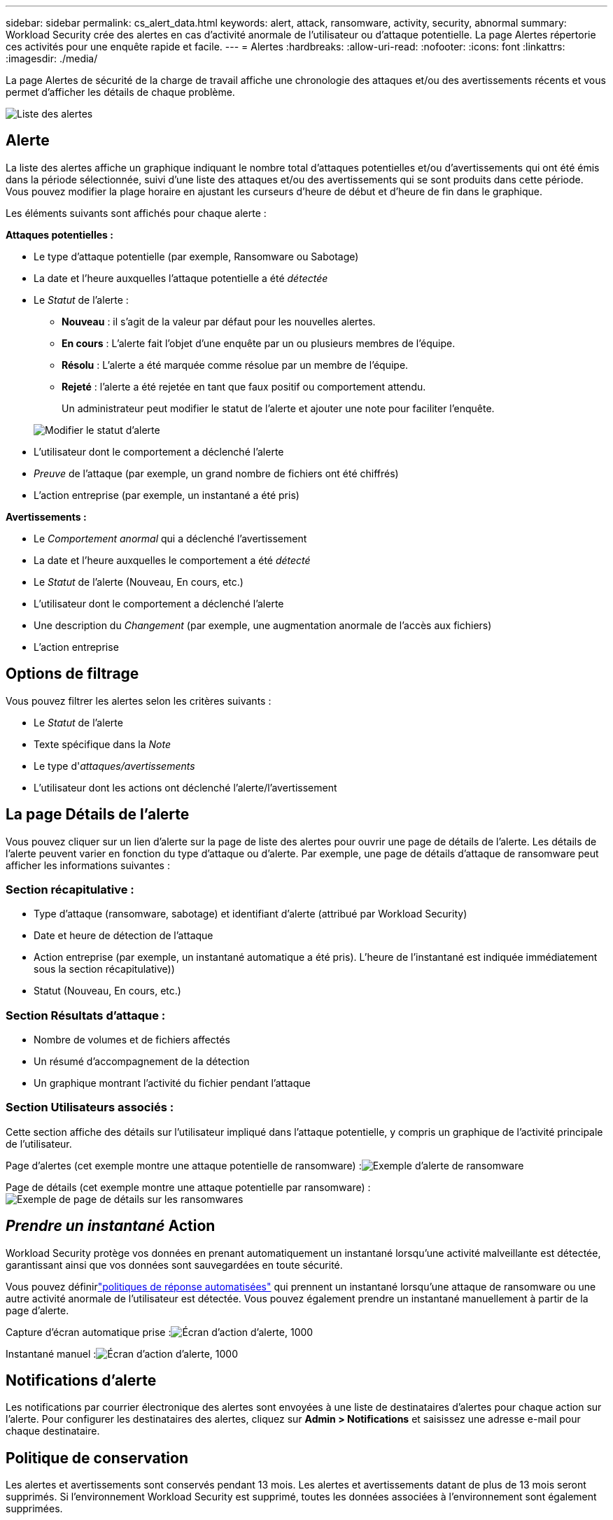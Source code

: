 ---
sidebar: sidebar 
permalink: cs_alert_data.html 
keywords: alert, attack, ransomware, activity, security, abnormal 
summary: Workload Security crée des alertes en cas d’activité anormale de l’utilisateur ou d’attaque potentielle.  La page Alertes répertorie ces activités pour une enquête rapide et facile. 
---
= Alertes
:hardbreaks:
:allow-uri-read: 
:nofooter: 
:icons: font
:linkattrs: 
:imagesdir: ./media/


[role="lead"]
La page Alertes de sécurité de la charge de travail affiche une chronologie des attaques et/ou des avertissements récents et vous permet d'afficher les détails de chaque problème.

image:CloudSecureAlertsListPage.png["Liste des alertes"]



== Alerte

La liste des alertes affiche un graphique indiquant le nombre total d'attaques potentielles et/ou d'avertissements qui ont été émis dans la période sélectionnée, suivi d'une liste des attaques et/ou des avertissements qui se sont produits dans cette période.  Vous pouvez modifier la plage horaire en ajustant les curseurs d'heure de début et d'heure de fin dans le graphique.

Les éléments suivants sont affichés pour chaque alerte :

*Attaques potentielles :*

* Le type d'attaque potentielle (par exemple, Ransomware ou Sabotage)
* La date et l'heure auxquelles l'attaque potentielle a été _détectée_
* Le _Statut_ de l'alerte :
+
** *Nouveau* : il s'agit de la valeur par défaut pour les nouvelles alertes.
** *En cours* : L'alerte fait l'objet d'une enquête par un ou plusieurs membres de l'équipe.
** *Résolu* : L'alerte a été marquée comme résolue par un membre de l'équipe.
** *Rejeté* : l'alerte a été rejetée en tant que faux positif ou comportement attendu.
+
Un administrateur peut modifier le statut de l’alerte et ajouter une note pour faciliter l’enquête.

+
image:CloudSecureChangeAlertStatus.png["Modifier le statut d'alerte"]



* L'utilisateur dont le comportement a déclenché l'alerte
* _Preuve_ de l'attaque (par exemple, un grand nombre de fichiers ont été chiffrés)
* L'action entreprise (par exemple, un instantané a été pris)


*Avertissements :*

* Le _Comportement anormal_ qui a déclenché l'avertissement
* La date et l'heure auxquelles le comportement a été _détecté_
* Le _Statut_ de l'alerte (Nouveau, En cours, etc.)
* L'utilisateur dont le comportement a déclenché l'alerte
* Une description du _Changement_ (par exemple, une augmentation anormale de l'accès aux fichiers)
* L'action entreprise




== Options de filtrage

Vous pouvez filtrer les alertes selon les critères suivants :

* Le _Statut_ de l'alerte
* Texte spécifique dans la _Note_
* Le type d'_attaques/avertissements_
* L'utilisateur dont les actions ont déclenché l'alerte/l'avertissement




== La page Détails de l'alerte

Vous pouvez cliquer sur un lien d’alerte sur la page de liste des alertes pour ouvrir une page de détails de l’alerte.  Les détails de l’alerte peuvent varier en fonction du type d’attaque ou d’alerte.  Par exemple, une page de détails d’attaque de ransomware peut afficher les informations suivantes :



=== Section récapitulative :

* Type d'attaque (ransomware, sabotage) et identifiant d'alerte (attribué par Workload Security)
* Date et heure de détection de l'attaque
* Action entreprise (par exemple, un instantané automatique a été pris).  L'heure de l'instantané est indiquée immédiatement sous la section récapitulative))
* Statut (Nouveau, En cours, etc.)




=== Section Résultats d'attaque :

* Nombre de volumes et de fichiers affectés
* Un résumé d'accompagnement de la détection
* Un graphique montrant l'activité du fichier pendant l'attaque




=== Section Utilisateurs associés :

Cette section affiche des détails sur l'utilisateur impliqué dans l'attaque potentielle, y compris un graphique de l'activité principale de l'utilisateur.

Page d'alertes (cet exemple montre une attaque potentielle de ransomware) :image:RansomwareAlertExample.png["Exemple d'alerte de ransomware"]

Page de détails (cet exemple montre une attaque potentielle par ransomware) :image:RansomwareDetailPageExample.png["Exemple de page de détails sur les ransomwares"]



== _Prendre un instantané_ Action

Workload Security protège vos données en prenant automatiquement un instantané lorsqu'une activité malveillante est détectée, garantissant ainsi que vos données sont sauvegardées en toute sécurité.

Vous pouvez définirlink:cs_automated_response_policies.html["politiques de réponse automatisées"] qui prennent un instantané lorsqu'une attaque de ransomware ou une autre activité anormale de l'utilisateur est détectée.  Vous pouvez également prendre un instantané manuellement à partir de la page d’alerte.

Capture d'écran automatique prise :image:AlertActionsAutomaticExample.png["Écran d'action d'alerte, 1000"]

Instantané manuel :image:AlertActionsExample.png["Écran d'action d'alerte, 1000"]



== Notifications d'alerte

Les notifications par courrier électronique des alertes sont envoyées à une liste de destinataires d'alertes pour chaque action sur l'alerte.  Pour configurer les destinataires des alertes, cliquez sur *Admin > Notifications* et saisissez une adresse e-mail pour chaque destinataire.



== Politique de conservation

Les alertes et avertissements sont conservés pendant 13 mois.  Les alertes et avertissements datant de plus de 13 mois seront supprimés.  Si l’environnement Workload Security est supprimé, toutes les données associées à l’environnement sont également supprimées.



== Dépannage

|===
| Problème: | Essayez ceci: 


| Il existe une situation dans laquelle ONTAP prend des instantanés toutes les heures par jour.  Les snapshots de Workload Security (WS) l'affecteront-ils ?  Le snapshot WS prendra-t-il la place du snapshot horaire ?  L'instantané horaire par défaut sera-t-il arrêté ? | Les instantanés de sécurité de la charge de travail n'affecteront pas les instantanés horaires.  Les instantanés WS n'occuperont pas l'espace d'instantané horaire et cela devrait continuer comme avant.  L'instantané horaire par défaut ne sera pas arrêté. 


| Que se passera-t-il si le nombre maximal de snapshots est atteint dans ONTAP? | Si le nombre maximal de snapshots est atteint, la prise de snapshots suivante échouera et Workload Security affichera un message d'erreur indiquant que le snapshot est plein.  L'utilisateur doit définir des politiques d'instantanés pour supprimer les instantanés les plus anciens, sinon les instantanés ne seront pas pris.  Dans ONTAP 9.3 et les versions antérieures, un volume peut contenir jusqu'à 255 copies Snapshot.  Dans ONTAP 9.4 et versions ultérieures, un volume peut contenir jusqu'à 1 023 copies Snapshot.  Consultez la documentation ONTAP pour plus d'informations surlink:https://docs.netapp.com/ontap-9/index.jsp?topic=%2Fcom.netapp.doc.dot-cm-cmpr-960%2Fvolume__snapshot__autodelete__modify.html["définition de la politique de suppression des instantanés"] . 


| Workload Security n'est pas en mesure de prendre des instantanés. | Assurez-vous que le rôle utilisé pour créer des instantanés dispose du lien : https://docs.netapp.com/us-en/cloudinsights/task_add_collector_svm.html#a-note-about-permissions [droits appropriés attribués].  Assurez-vous que _csrole_ est créé avec les droits d'accès appropriés pour prendre des instantanés : security login role create -vserver <vservername> -role csrole -cmddirname "volume snapshot" -access all 


| Les instantanés échouent pour les alertes plus anciennes sur les SVM qui ont été supprimées de Workload Security, puis rajoutées.  Pour les nouvelles alertes qui se produisent après le nouvel ajout de SVM, des instantanés sont pris. | C'est un scénario rare.  Si vous rencontrez ce problème, connectez-vous à ONTAP et prenez manuellement les instantanés des alertes les plus anciennes. 


| Dans la page _Détails de l'alerte_, le message d'erreur « La dernière tentative a échoué » s'affiche sous le bouton _Prendre un instantané_.  Le survol de l'erreur affiche « La commande d'appel de l'API a expiré pour le collecteur de données avec l'ID ». | Cela peut se produire lorsqu'un collecteur de données est ajouté à Workload Security via SVM Management IP, si le LIF du SVM est à l'état _désactivé_ dans ONTAP.  Activez le LIF particulier dans ONTAP et déclenchez _Prendre un instantané manuellement_ à partir de Workload Security.  L'action Snapshot réussira alors. 
|===